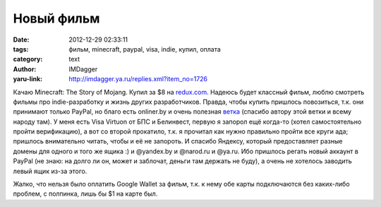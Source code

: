 Новый фильм
===========
:date: 2012-12-29 02:33:11
:tags: фильм, minecraft, paypal, visa, indie, купил, оплата
:category: text
:author: IMDagger
:yaru-link: http://imdagger.ya.ru/replies.xml?item_no=1726

Качаю Minecraft: The Story of Mojang. Купил за $8 на
`redux.com <http://redux.com/minecraft-movie>`__. Надеюсь будет классный
фильм, люблю смотреть фильмы про indie-разработку и жизнь других
разработчиков. Правда, чтобы купить пришлось повозиться, т.к. они
принимают только PayPal, но благо есть onliner.by и очень
полезная \ `ветка <http://forum.onliner.by/viewtopic.php?t=2891475&start=24000>`__
(спасибо автору этой ветки и всему народу там). У меня есть Visa Virtuon
от БПС и Белинвест, первую я запорол ещё когда-то (хотел самостоятельно
пройти верификацию), а вот со второй прокатило, т.к. я прочитал как
нужно правильно пройти все круги ада; пришлось внимательно читать, чтобы
и её не запороть. И спасибо Яндексу, который предоставляет разные домены
для одного и того же ящика :) и @yandex.by и @narod.ru и @ya.ru. Ибо
пришлось регать новый аккаунт в PayPal (не знаю: на долго ли он, может и
заблочат, деньги там держать не буду), а очень не хотелось заводить
левый ящик из-за этого.

Жалко, что нельзя было оплатить Google Wallet за фильм, т.к. к нему
обе карты подключаются без каких-либо проблем, с полпинка, лишь бы $1 на
карте был.
